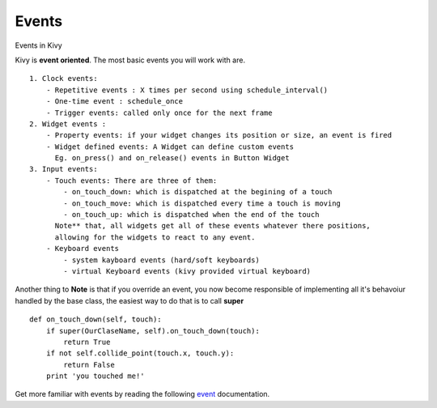 Events
------
.. container:: title

    Events in Kivy

Kivy is **event oriented**. The most basic events you will work with are. ::

    1. Clock events:
        - Repetitive events : X times per second using schedule_interval()
        - One-time event : schedule_once
        - Trigger events: called only once for the next frame
    2. Widget events :
        - Property events: if your widget changes its position or size, an event is fired
        - Widget defined events: A Widget can define custom events
          Eg. on_press() and on_release() events in Button Widget
    3. Input events:
        - Touch events: There are three of them:
            - on_touch_down: which is dispatched at the begining of a touch
            - on_touch_move: which is dispatched every time a touch is moving
            - on_touch_up: which is dispatched when the end of the touch
          Note** that, all widgets get all of these events whatever there positions,
          allowing for the widgets to react to any event.
        - Keyboard events
            - system kayboard events (hard/soft keyboards)
            - virtual Keyboard events (kivy provided virtual keyboard)

Another thing to **Note** is that if you override an event, you now become
responsible of implementing all it's behavoiur handled by the base class,
the easiest way to do that is to call **super** ::

    def on_touch_down(self, touch):
        if super(OurClaseName, self).on_touch_down(touch):
            return True
        if not self.collide_point(touch.x, touch.y):
            return False
        print 'you touched me!'

Get more familiar with events by reading the following `event <http://kivy.org/docs/guide/events.html#events>`_ documentation.

